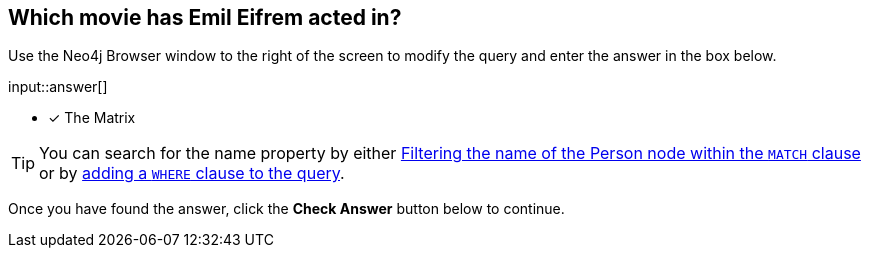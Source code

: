 :type: freetext

[.question.freetext]
== Which movie has [copy]#Emil Eifrem# acted in?

Use the Neo4j Browser window to the right of the screen to modify the query and enter the answer in the box below.

input::answer[]

* [x] The Matrix

[TIP]
You can search for the name property by either link:https://neo4j.com/docs/cypher-manual/current/clauses/where/#filter-on-patterns[Filtering the name of the Person node within the `MATCH` clause^] or by link:https://neo4j.com/docs/cypher-manual/current/clauses/where/#filter-on-node-property[adding a `WHERE` clause to the query^].

Once you have found the answer, click the **Check Answer** button below to continue.
